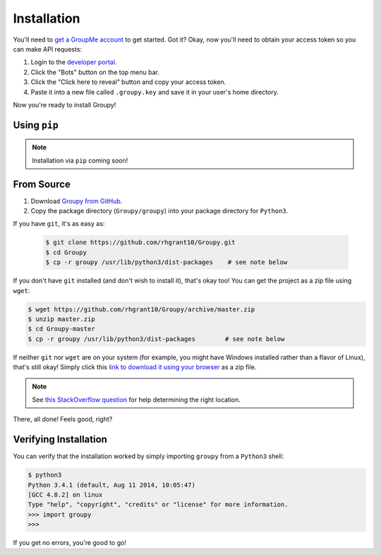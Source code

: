 ============
Installation
============

You'll need to `get a GroupMe account`_ to get started. Got it? Okay, now
you'll need to obtain your access token so you can make API requests:

1) Login to the `developer portal`_.
2) Click the "Bots" button on the top menu bar.
3) Click the "Click here to reveal" button and copy your access token.
4) Paste it into a new file called ``.groupy.key`` and save it in your user's
   home directory.

.. _get a GroupMe account: http://groupme.com
.. _developer portal: https://dev.groupme.com/session/new

Now you're ready to install Groupy! 

Using ``pip``
-------------

.. note::

	Installation via ``pip`` coming soon!

From Source
-----------

1) Download `Groupy from GitHub`_. 
2) Copy the package directory (``Groupy/groupy``) into your package directory
   for ``Python3``. 

.. _Groupy from GitHub: http://github.com/rhgrant10/Groupy

If you have ``git``, it's as easy as: 

   .. code-block:: bash

       $ git clone https://github.com/rhgrant10/Groupy.git
       $ cd Groupy
       $ cp -r groupy /usr/lib/python3/dist-packages	# see note below

If you don't have ``git`` installed (and don't wish to install it), that's okay
too! You can get the project as a zip file using ``wget``:

.. code-block:: console

	   $ wget https://github.com/rhgrant10/Groupy/archive/master.zip
	   $ unzip master.zip
	   $ cd Groupy-master
	   $ cp -r groupy /usr/lib/python3/dist-packages	# see note below

If neither ``git`` nor ``wget`` are on your system (for example, you might have
Windows installed rather than a flavor of Linux), that's still okay! Simply
click this `link to download it using your browser`_ as a zip file.

.. _link to download it using your browser: https://github.com/rhgrant10/Groupy/archive/master.zip

.. note:: 

	See `this StackOverflow question`_ for help determining the right location.

.. _this StackOverflow question: http://stackoverflow.com/questions/122327/how-do-i-find-the-location-of-my-python-site-packages-directory

There, all done! Feels good, right? 

Verifying Installation
----------------------

You can verify that the installation worked by simply importing ``groupy`` from
a ``Python3`` shell:

.. code-block:: console

	$ python3
	Python 3.4.1 (default, Aug 11 2014, 10:05:47) 
	[GCC 4.8.2] on linux
	Type "help", "copyright", "credits" or "license" for more information.
	>>> import groupy
	>>> 

If you get no errors, you're good to go! 

